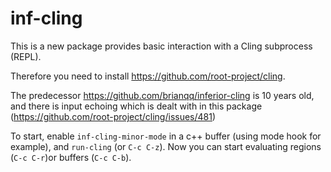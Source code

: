 * inf-cling
This is a new package provides basic interaction with a Cling subprocess (REPL).

Therefore you need to install https://github.com/root-project/cling.

The predecessor https://github.com/brianqq/inferior-cling is 10 years old, and there is input echoing which is dealt with in this package (https://github.com/root-project/cling/issues/481)

To start, enable =inf-cling-minor-mode= in a c++ buffer (using mode hook for example), and =run-cling= (or ~C-c C-z~). Now you can start evaluating regions (~C-c C-r~)or buffers (~C-c C-b~).

